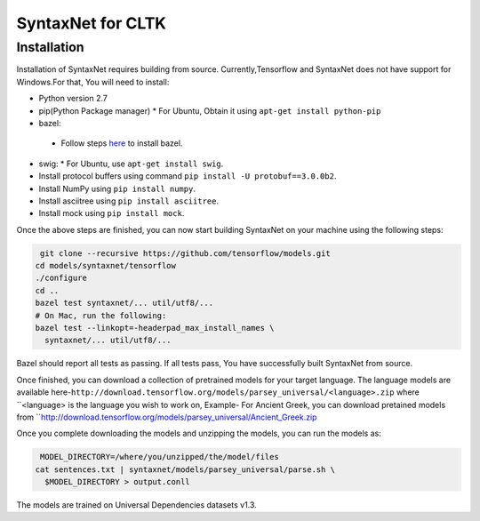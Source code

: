 SyntaxNet for CLTK
******************

Installation
============

Installation of SyntaxNet requires building from source. Currently,Tensorflow and SyntaxNet does not have support for Windows.For that, You will need to install:

* Python version 2.7
* pip(Python Package manager)
  * For Ubuntu, Obtain it using ``apt-get install python-pip``
* bazel:
 * Follow steps `here <https://bazel.build/versions/master/docs/install.html>`_ to install bazel.
* swig:
  * For Ubuntu, use ``apt-get install swig``.
* Install protocol buffers using command ``pip install -U protobuf==3.0.0b2``.
* Install NumPy using ``pip install numpy``.
* Install asciitree using ``pip install asciitree``.
* Install mock using ``pip install mock``.

Once the above steps are finished, you can now start building SyntaxNet on your machine using the following steps:

.. code-block::

   git clone --recursive https://github.com/tensorflow/models.git
  cd models/syntaxnet/tensorflow
  ./configure
  cd ..
  bazel test syntaxnet/... util/utf8/...
  # On Mac, run the following:
  bazel test --linkopt=-headerpad_max_install_names \
    syntaxnet/... util/utf8/...
    
Bazel should report all tests as passing. If all tests pass, You have successfully built SyntaxNet from source.

Once finished, you can download a collection of pretrained models for your target language. 
The language models are available here-``http://download.tensorflow.org/models/parsey_universal/<language>.zip`` 
where ``<language> is the language you wish to work on, Example- For Ancient Greek, you can download pretained models from 
``http://download.tensorflow.org/models/parsey_universal/Ancient_Greek.zip

Once you complete downloading the models and unzipping the models, you can run the models as:

.. code-block::

   MODEL_DIRECTORY=/where/you/unzipped/the/model/files
  cat sentences.txt | syntaxnet/models/parsey_universal/parse.sh \
    $MODEL_DIRECTORY > output.conll

The models are trained on Universal Dependencies datasets v1.3.
